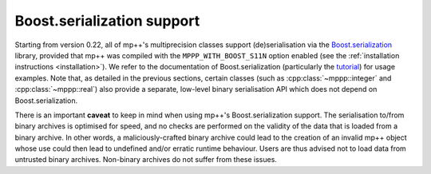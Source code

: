 .. _tutorial_boost_s11n:

Boost.serialization support
===========================

Starting from version 0.22, all of mp++'s multiprecision classes support (de)serialisation
via the `Boost.serialization <https://www.boost.org/doc/libs/1_75_0/libs/serialization/doc/index.html>`_
library, provided that mp++ was compiled with the ``MPPP_WITH_BOOST_S11N`` option enabled
(see the :ref:`installation instructions <installation>`). We refer to the documentation
of Boost.serialization (particularly the
`tutorial <https://www.boost.org/doc/libs/1_75_0/libs/serialization/doc/tutorial.html>`_)
for usage examples. Note that, as detailed in the previous sections,
certain classes (such as :cpp:class:`~mppp::integer` and
:cpp:class:`~mppp::real`) also provide a separate, low-level binary serialisation API
which does not depend on Boost.serialization.

There is an important **caveat** to keep in mind when using mp++'s Boost.serialization support.
The serialisation to/from binary archives is optimised for speed, and no checks are performed
on the validity of the data that is loaded from a binary archive. In other words, a
maliciously-crafted binary archive could lead to the creation of an invalid mp++ object
whose use could then lead to undefined and/or erratic runtime behaviour. Users are thus
advised not to load data from untrusted binary archives. Non-binary archives do not suffer from
these issues.
